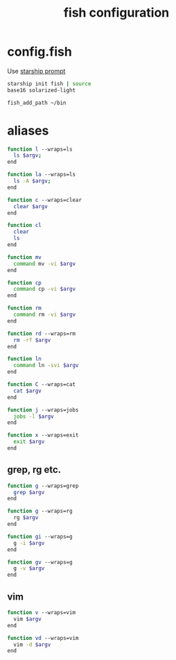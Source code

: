 #+TITLE: fish configuration
#+PROPERTY: header-args+ :results output silent :noweb tangle :comments both :mkdirp yes

* config.fish
:PROPERTIES:
:header-args+: :tangle (concat (or (getenv "XDG_CONFIG_HOME") (concat (getenv "HOME") "/.config")) "/fish/config.fish")
:END:

Use [[https://starship.rs/][starship prompt]]
#+begin_src sh
starship init fish | source
base16 solarized-light
#+end_src

#+begin_src sh
fish_add_path ~/bin
#+end_src

* aliases
#+begin_src sh :header-args+: :tangle (concat (or (getenv "XDG_CONFIG_HOME") (concat (getenv "HOME") "/.config")) "/fish/functions/l.fish")
function l --wraps=ls
  ls $argv;
end
#+end_src

#+begin_src sh :header-args+: :tangle (concat (or (getenv "XDG_CONFIG_HOME") (concat (getenv "HOME") "/.config")) "/fish/functions/la.fish")
function la --wraps=ls
  ls -A $argv;
end
#+end_src

#+begin_src sh :header-args+: :tangle (concat (or (getenv "XDG_CONFIG_HOME") (concat (getenv "HOME") "/.config")) "/fish/functions/c.fish")
function c --wraps=clear
  clear $argv
end
#+end_src

#+begin_src sh :header-args+: :tangle (concat (or (getenv "XDG_CONFIG_HOME") (concat (getenv "HOME") "/.config")) "/fish/functions/cl.fish")
function cl
  clear
  ls
end
#+end_src

#+begin_src sh :header-args+: :tangle (concat (or (getenv "XDG_CONFIG_HOME") (concat (getenv "HOME") "/.config")) "/fish/functions/mv.fish")
function mv
  command mv -vi $argv
end
#+end_src

#+begin_src sh :header-args+: :tangle (concat (or (getenv "XDG_CONFIG_HOME") (concat (getenv "HOME") "/.config")) "/fish/functions/cp.fish")
function cp
  command cp -vi $argv
end
#+end_src

#+begin_src sh :header-args+: :tangle (concat (or (getenv "XDG_CONFIG_HOME") (concat (getenv "HOME") "/.config")) "/fish/functions/rm.fish")
function rm
  command rm -vi $argv
end
#+end_src

#+begin_src sh :header-args+: :tangle (concat (or (getenv "XDG_CONFIG_HOME") (concat (getenv "HOME") "/.config")) "/fish/functions/rd.fish")
function rd --wraps=rm
  rm -rf $argv
end
#+end_src

#+begin_src sh :header-args+: :tangle (concat (or (getenv "XDG_CONFIG_HOME") (concat (getenv "HOME") "/.config")) "/fish/functions/ln.fish")
function ln
  command ln -svi $argv
end
#+end_src

#+begin_src sh :header-args+: :tangle (concat (or (getenv "XDG_CONFIG_HOME") (concat (getenv "HOME") "/.config")) "/fish/functions/C.fish")
function C --wraps=cat
  cat $argv
end
#+end_src

#+begin_src sh :header-args+: :tangle (concat (or (getenv "XDG_CONFIG_HOME") (concat (getenv "HOME") "/.config")) "/fish/functions/j.fish")
function j --wraps=jobs
  jobs -l $argv
end
#+end_src

#+begin_src sh :header-args+: :tangle (concat (or (getenv "XDG_CONFIG_HOME") (concat (getenv "HOME") "/.config")) "/fish/functions/x.fish")
function x --wraps=exit
  exit $argv
end
#+end_src

** grep, rg etc.
#+begin_src sh :tangle (if (executable-find "rg") "no" (concat (or (getenv "XDG_CONFIG_HOME") (concat (getenv "HOME") "/.config")) "/fish/functions/g.fish"))
function g --wraps=grep
  grep $argv
end
#+end_src

#+begin_src sh :tangle (if (executable-find "rg") (concat (or (getenv "XDG_CONFIG_HOME") (concat (getenv "HOME") "/.config")) "/fish/functions/g.fish") "no")
function g --wraps=rg
  rg $argv
end
#+end_src

#+begin_src sh :header-args+: :tangle (concat (or (getenv "XDG_CONFIG_HOME") (concat (getenv "HOME") "/.config")) "/fish/functions/gi.fish")
function gi --wraps=g
  g -i $argv
end
#+end_src

#+begin_src sh :header-args+: :tangle (concat (or (getenv "XDG_CONFIG_HOME") (concat (getenv "HOME") "/.config")) "/fish/functions/gv.fish")
function gv --wraps=g
  g -v $argv
end
#+end_src

** vim
#+begin_src sh :header-args+: :tangle (concat (or (getenv "XDG_CONFIG_HOME") (concat (getenv "HOME") "/.config")) "/fish/functions/v.fish")
function v --wraps=vim
  vim $argv
end
#+end_src

#+begin_src sh :header-args+: :tangle (concat (or (getenv "XDG_CONFIG_HOME") (concat (getenv "HOME") "/.config")) "/fish/functions/vd.fish")
function vd --wraps=vim
  vim -d $argv
end
#+end_src
